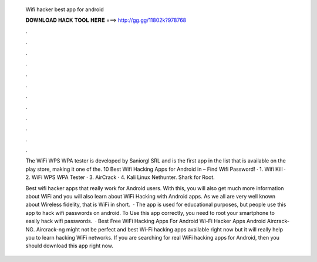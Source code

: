   Wifi hacker best app for android
  
  
  
  𝐃𝐎𝐖𝐍𝐋𝐎𝐀𝐃 𝐇𝐀𝐂𝐊 𝐓𝐎𝐎𝐋 𝐇𝐄𝐑𝐄 ===> http://gg.gg/11802k?978768
  
  
  
  .
  
  
  
  .
  
  
  
  .
  
  
  
  .
  
  
  
  .
  
  
  
  .
  
  
  
  .
  
  
  
  .
  
  
  
  .
  
  
  
  .
  
  
  
  .
  
  
  
  .
  
  The WiFi WPS WPA tester is developed by Saniorgl SRL and is the first app in the list that is available on the play store, making it one of the. 10 Best Wifi Hacking Apps for Android in – Find Wifi Password! · 1. Wifi Kill · 2. WiFi WPS WPA Tester · 3. AirCrack · 4. Kali Linux Nethunter. Shark for Root.
  
  Best wifi hacker apps that really work for Android users. With this, you will also get much more information about WiFi and you will also learn about WiFi Hacking with Android apps. As we all are very well known about Wireless fidelity, that is WiFi in short.  · The app is used for educational purposes, but people use this app to hack wifi passwords on android. To Use this app correctly, you need to root your smartphone to easily hack wifi passwords.  · Best Free WiFi Hacking Apps For Android Wi-Fi Hacker Apps Android Aircrack-NG. Aircrack-ng might not be perfect and best Wi-Fi hacking apps available right now but it will really help you to learn hacking WiFi networks. If you are searching for real WiFi hacking apps for Android, then you should download this app right now.
